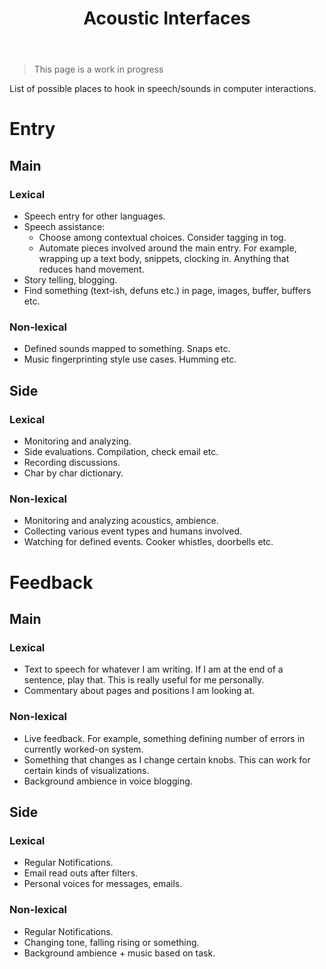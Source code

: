 #+TITLE: Acoustic Interfaces

#+BEGIN_QUOTE
This page is a work in progress
#+END_QUOTE

List of possible places to hook in speech/sounds in computer interactions.

* Entry
** Main
*** Lexical
+ Speech entry for other languages.
+ Speech assistance:
  + Choose among contextual choices. Consider tagging in tog.
  + Automate pieces involved around the main entry. For example, wrapping up
    a text body, snippets, clocking in. Anything that reduces hand movement.
+ Story telling, blogging.
+ Find something (text-ish, defuns etc.) in page, images, buffer, buffers etc.
*** Non-lexical
+ Defined sounds mapped to something. Snaps etc.
+ Music fingerprinting style use cases. Humming etc.
** Side
*** Lexical
+ Monitoring and analyzing.
+ Side evaluations. Compilation, check email etc.
+ Recording discussions.
+ Char by char dictionary.
*** Non-lexical
+ Monitoring and analyzing acoustics, ambience.
+ Collecting various event types and humans involved.
+ Watching for defined events. Cooker whistles, doorbells etc.

* Feedback
** Main
*** Lexical
+ Text to speech for whatever I am writing. If I am at the end of a sentence,
  play that. This is really useful for me personally.
+ Commentary about pages and positions I am looking at.
*** Non-lexical
+ Live feedback. For example, something defining number of errors in currently
  worked-on system.
+ Something that changes as I change certain knobs. This can work for certain
  kinds of visualizations.
+ Background ambience in voice blogging.
** Side
*** Lexical
+ Regular Notifications.
+ Email read outs after filters.
+ Personal voices for messages, emails.
*** Non-lexical
+ Regular Notifications.
+ Changing tone, falling rising or something.
+ Background ambience + music based on task.

